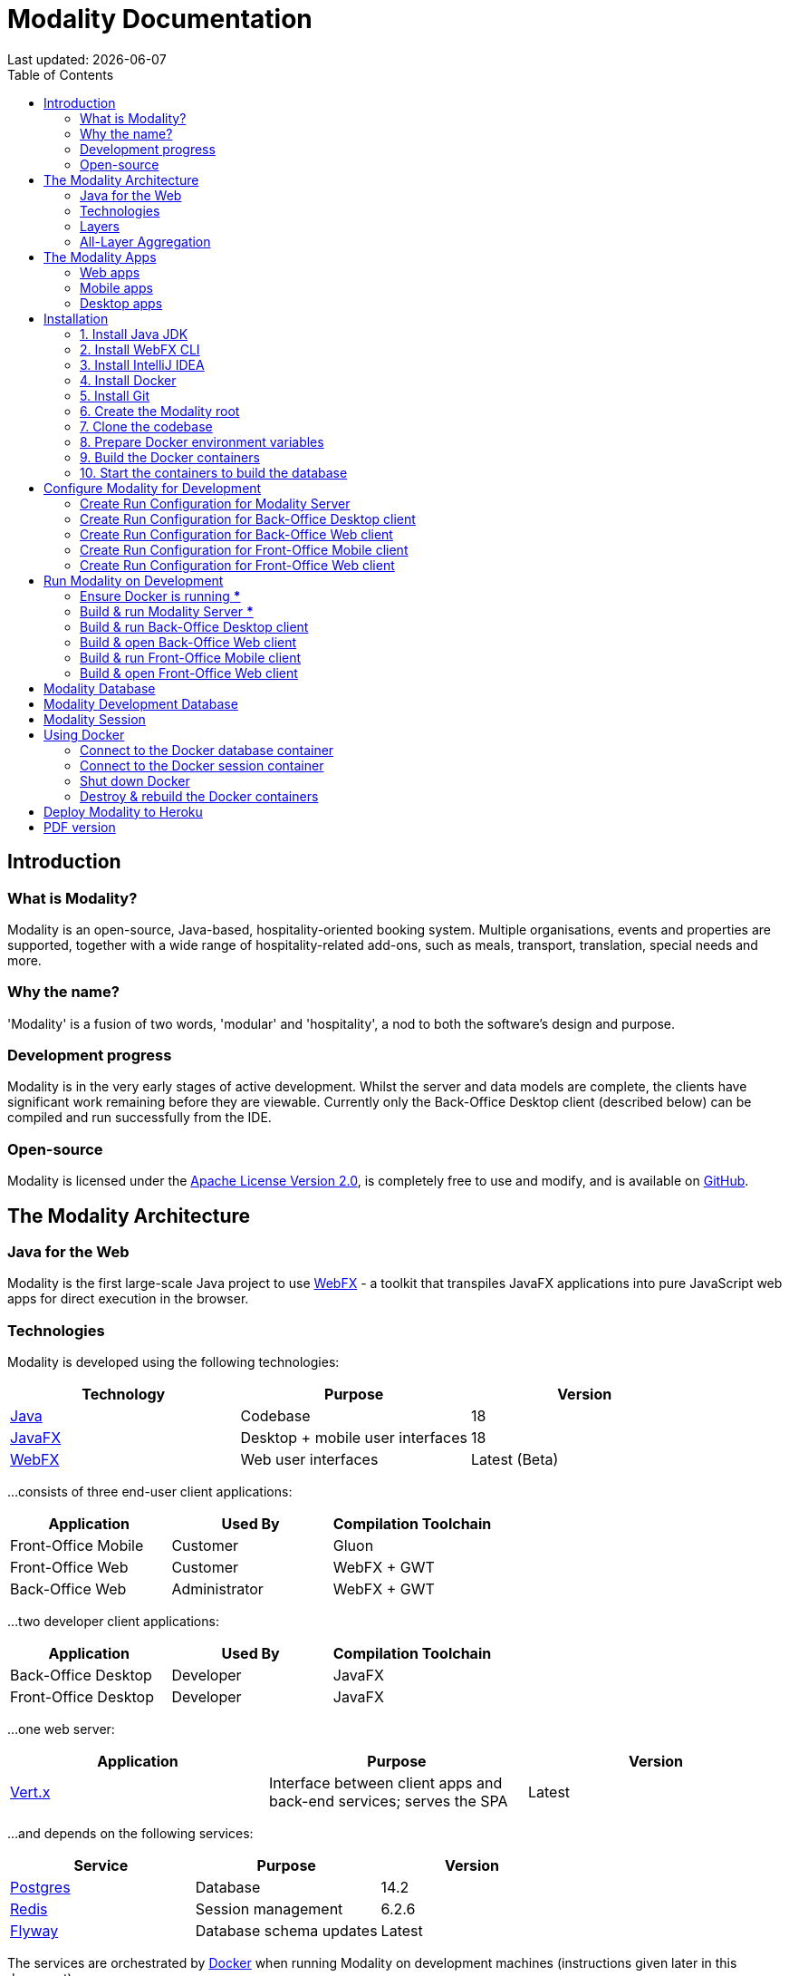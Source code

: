 = Modality Documentation
:icons: font
:toc: left
:toclevels: 2
:source-highlighter: pygments
Last updated: {docdate}


== Introduction
=== What is Modality?
Modality is an open-source, Java-based, hospitality-oriented booking system. Multiple organisations, events and properties are supported, together with a wide range of hospitality-related add-ons, such as meals, transport, translation, special needs and more.


=== Why the name?
'Modality' is a fusion of two words, 'modular' and 'hospitality', a nod to both the software's design and purpose.


=== Development progress
Modality is in the very early stages of active development. Whilst the server and data models are complete, the clients have significant work remaining before they are viewable. Currently only the Back-Office Desktop client (described below) can be compiled and run successfully from the IDE.


=== Open-source
Modality is licensed under the link:https://github.com/mongoose-project/modality/blob/main/LICENSE[Apache License Version 2.0^], is completely free to use and modify, and is available on link:https://github.com/mongoose-project/modality[GitHub^].



== The Modality Architecture
=== Java for the Web
Modality is the first large-scale Java project to use link:https://preview.webfx.dev[WebFX^] - a toolkit that transpiles JavaFX applications into pure JavaScript web apps for direct execution in the browser.


=== Technologies
Modality is developed using the following technologies:

[cols="1,1,1"]
|===
| Technology | Purpose | Version

| link:https://www.oracle.com/java/technologies/downloads/[Java^] | Codebase | 18
| link:https://openjfx.io/[JavaFX^] | Desktop + mobile user interfaces | 18
| link:https://docs.webfx.dev/[WebFX^] | Web user interfaces | Latest (Beta)
|===


...consists of three end-user client applications:

[cols="1,1,1"]
|===
| Application | Used By | Compilation Toolchain

| Front-Office Mobile | Customer | Gluon
| Front-Office Web | Customer | WebFX + GWT
| Back-Office Web | Administrator | WebFX + GWT
|===


...two developer client applications:

[cols="1,1,1"]
|===
| Application | Used By | Compilation Toolchain

| Back-Office Desktop | Developer | JavaFX
| Front-Office Desktop | Developer | JavaFX
|===


...one web server:

[cols="1,1,1"]
|===
| Application | Purpose | Version

| link:https://vertx.io/[Vert.x^] | Interface between client apps and back-end services; serves the SPA | Latest
|===


...and depends on the following services:

[cols="1,1,1"]
|===
| Service | Purpose | Version

| link:https://www.postgresql.org/[Postgres^] | Database | 14.2
| link:https://redis.io/[Redis^] | Session management | 6.2.6
| link:https://flywaydb.org/[Flyway^] | Database schema updates | Latest
|===

The services are orchestrated by link:https://www.docker.com/products/docker-desktop/[Docker^] when running Modality on development machines (instructions given later in this document).


=== Layers
Modality is divided into layers of functionality, shown below:

[cols="1,1,1"]
|===
| Layer | Repository | Java Modules

| Business Logic (top layer) | link:https://github.com/mongoose-project/modality[modality^] | modality-event, modality-hotel, modality-restaurant, modality-catering
| Ecommerce | link:https://github.com/mongoose-project/modality[modality^] | modality-ecommerce
| CRM | link:https://github.com/mongoose-project/modality[modality^] | modality-crm
| Base | link:https://github.com/mongoose-project/modality[modality^] | modality-base
| WebFX Stack | link:https://github.com/webfx-project/webfx-stack[webfx-stack^] | webfx-stack
| WebFX (bottom layer) | link:https://github.com/webfx-project/webfx[webfx^] | webfx-kit
|===

==== Business logic
The highest layer of the architecture consists of business-specific modules implementing logic for events, hotels, restaurants etc. This is a customisable layer, and developers can choose to add only the modules they need, as well as provide their own.

==== Ecommerce
The next layer down is the ecommerce layer. This provides a generic domain model for ecommerce, which models sales, accounts etc. It is the location for payment gateway integration and ecommerce-specific UIs.

==== CRM
The CRM layer provides the essential CRM features, including customer accounts, integrated mailing system etc.

==== Base
The Base layer is a fully operational implementation of the WebFX Stack layer beneath, based on the Postgres database. This layer is a pure technical solution that isn't bound to any specific domain, and so is large in application scope.

==== WebFX Stack
The WebFX Stack layer provides an opinionated framework for developing enterprise applications with WebFX. This layer is responsible for communication between client and server (using a WebSocket bus), UI routing, ORM, push notification, auth, i18n, etc. Interfaces in all cases, but not always full implementations, allowing this layer to be adapted to any kind of system.

Unlike most Java frameworks, this layer works principally on the client side, following the trend initiated by mobile apps where most of the application code has been moved to the client and can run offline.

It is designed to work with JavaFX (for example, i18n provides JavaFX bindings for use with any kind of control; and the authorisation framework automatically enables/disables and shows/hides controls depending on user access).

==== WebFX
WebFX is the foundation layer, providing a web port of JavaFX (in the webfx-kit module) that can be compiled by GWT together with your application code. It is a Java-based cross-platform solution that can be used in any domain.


=== All-Layer Aggregation
Modality ships with the `modality-all` module, which aggregates together the full set of modules across all layers, for use by developers right away.



== The Modality Apps
=== Web apps
Modality uses WebFX to transpile it's JavaFX codebase into a single-page application for direct execution in the browser. No server-side rendering, and no plugins required.


=== Mobile apps
Modality uses the link:https://gluonhq.com/products/mobile/[Gluon^] toolchain to compile the codebase into native, installable apps ready for inclusion into the Google Play and Apple App stores.


=== Desktop apps
Modality also provides desktop apps, which have exactly the same UI as the web apps generated from the same source. This is useful for developers, allowing Java code to be rapidly developed and tested via the desktop, before subsequent transpilation into JavaScript and mobile (which takes time).



== Installation
=== 1. Install Java JDK
Modality is developed entirely in the Java language, and requires at least JDK 17+. Check whether this is installed:

 java --version

If it is not installed, or is an older version, please refer to link:https://docs.oracle.com/en/java/javase/11/install/overview-jdk-installation.html#GUID-8677A77F-231A-40F7-98B9-1FD0B48C346A[this guide^].


=== 2. Install WebFX CLI
We use the WebFX CLI to compile Modality for the web. Please follow this link:https://docs.webfx.dev/#_installing_the_webfx_cli[guide^] to install it.


=== 3. Install IntelliJ IDEA
We develop Modality using the free, community edition of link:https://www.jetbrains.com/idea/[IntelliJ IDEA^], and recommend you install this if you do not already have an IDE. IntelliJ allows you to easily compile and run the Modality server and clients, for the purpose of local development and testing.

NOTE: All subsequent IDE-based examples given in this documentation will be based on IntelliJ.


=== 4. Install Docker
During development, Modality uses Docker for all external services, including the database and the in-memory datastore for sessions.

Please install Docker on your local machine if you do not have it already. If using a Mac, the easiest way is to install using `brew`. Please provide Docker with a minimum of 8GB of RAM, ideally more.

NOTE: Insufficient RAM may result in `java.lang.OutOfMemoryError` errors when importing the link:https://github.com/mongoose-project/modality-dev-db[modality-dev-db^].


=== 5. Install Git
A git client is needed to retrieve the Modality codebase from GitHub. Check if git is installed:

 git --version

If it is not installed, you may wish to refer to link:https://www.linode.com/docs/guides/how-to-install-git-on-linux-mac-and-windows/[this guide^].


=== 6. Create the Modality root

 mkdir -vp modality
 export MODALITY_ROOT=${PWD}/modality


=== 7. Clone the codebase
Git clone the Modality codebase via the terminal (or IntelliJ etc):

 cd $MODALITY_ROOT
 git clone https://github.com/mongoose-project/modality.git .


=== 8. Prepare Docker environment variables
Environment variables store the Postgres database name, username and password. Defaults are provided in the `.env-template`. Use this template file as the basis for your Docker-based configuration, by creating an `.env` file from it. You may leave the defaults, or provide new values accordingly:

 cd $MODALITY_ROOT/docker
 cp .env-template .env
 source .env # make the environment variables available to the shell


=== 9. Build the Docker containers
 cd $MODALITY_ROOT/docker
 docker-compose build --no-cache


=== 10. Start the containers to build the database
 cd $MODALITY_ROOT/docker
 docker-compose up

The database scripts are stored in the `modality-base/modality-base-server-datasource/src/main/resources/db/` folder, and are executed sequentially by the link:https://flywaydb.org/[Flyway^] database version control container.

Please allow several minutes for Flyway to complete. Once finished, you will now up and running with all the external services that Modality depends on.



== Configure Modality for Development
=== Create Run Configuration for Modality Server
In order to run any of the Modality client applications, the Modality Server should first be running. The Modality Server is a link:https://vertx.io/[Vert.x^] server that proxies requests to the database and is responsible for establishing and maintaining user sessions.

The easiest way to stand up the server locally is to create an application run configuration in your IDE.

In the IntelliJ menu, click `Run -> Edit Configurations` to display the following dialog, and populate with the same details:

image::run-configuration-modality-server-1.png[]
image::run-configuration-modality-server-2.png[]

Click 'OK' to save the configuration and close the dialog.


=== Create Run Configuration for Back-Office Desktop client
The Back-Office Desktop client is an application used by developers of Modality, and emulates the web user interface used by administrators of the system.

Create another run configuration and populate it with the details given in the screenshot below:

image::run-configuration-modality-back-office-1.png[]

Click 'OK' to save the configuration and close the dialog.


=== Create Run Configuration for Back-Office Web client
NOTE: We use the WebFX CLI to build web clients (described later), so no run configuration necessary.


=== Create Run Configuration for Front-Office Mobile client
NOTE: The Front-Office Mobile client is not yet implemented.


=== Create Run Configuration for Front-Office Web client
NOTE: The Front-Office Web client is not yet implemented.



== Run Modality on Development
The Modality clients run independently of each other, but all require the Modality Server to be running, which in turn requires Docker to be running the service containers described above. Therefore, the first two steps below are mandatory before running one or more of the Modality clients locally.


=== Ensure Docker is running [red]***
 cd $MODALITY_ROOT/docker
 docker-compose up


=== Build & run Modality Server [red]***
Build and run the server by executing its run configuration:

image::run-modality-server-locally-1.png[]


=== Build & run Back-Office Desktop client
Build and run the Back-Office Desktop client by executing its configuration:

image::run-modality-back-office-desktop-locally-1.png[]

The Back-Office Desktop client should then display:

image::modality-back-office-desktop-1.png[]


=== Build & open Back-Office Web client
First *build* the index.html file:

 cd $MODALITY_ROOT
 webfx build --gwt

Then either *locate* the resultant index.html file and open in a browser:

 webfx build --gwt --locate
 <open file in browser>

Or *reveal* the resultant index.html file in file explorer, and double-click to open in a browser:

 webfx build --gwt --reveal
 <open file in browser>

Or *run* the resultant index.html file directly, without worrying about its location:

 webfx run --gwt


=== Build & run Front-Office Mobile client
NOTE: The Front-Office Mobile client is not yet implemented.


=== Build & open Front-Office Web client
NOTE: The Front-Office Web client is not yet implemented.



== Modality Database
All database setup scripts are stored in the `modality-base/modality-base-server-datasource/src/main/resources/db/` folder, and are numbered in order of execution. Execution of the database scripts is performed automatically by the Flyway container, which runs on Docker startup. All the data is stored on the host, in directory:

 $MODALITY_ROOT/docker/data/postgres/*

This provides persistence, and the container can be safely shut down and restarted without losing data.

Any new database scripts must be:

<1> added to the same `modality-base/modality-base-server-datasource/src/main/resources/db/` folder
<2> named according to the convention used in the folder: `V{number}__{desc}.sql`

Once a new script has been added to the folder, the Flyway container should be restarted, in order to apply the change. The easiest way to do this is to simply restart docker-compose:

 cd $MODALITY_ROOT/docker
 docker-compose down
 docker-compose up



== Modality Development Database
The Modality project additionally provides a development database that is pre-populated with test data, available from the link:https://github.com/mongoose-project/modality-dev-db[modality-dev-db^] repository.

If you wish to import this database, you will need to:

<1> shut down the Modality server
<2> shut down the docker containers
<3> delete the `docker/data/` folder
<4> download the link:https://github.com/mongoose-project/modality-dev-db[modality-dev-db^] repository
<5> decompress the `V0001__modality_dev_db.sql.zip` file in the modality-dev-db repository
<6> move the unzipped `V0001__modality_dev_db.sql` to the `modality-base/modality-base-server-datasource/src/main/resources/db/` folder
<7> move all the other scripts temporarily out of the folder
<8> restart the docker containers - this will auto-import the development database
<9> wait until the import is complete. Due to the size of the development database, it can take 20+ minutes to import. Modality will not be usable during this time.



== Modality Session
The session data is controlled by the docker-based Redis container and is not persisted locally. The data persists only as long as the container is running.



== Using Docker
=== Connect to the Docker database container
Connection is easily made via any Postgres client (e.g. DBeaver). Use the following credentials (contained within the `docker/.env-template` file):

* Server: 127.0.0.1
* Port: 5432
* Database: modality
* User: modality
* Password: modality


=== Connect to the Docker session container
Connection can be made through the Docker terminal:

 cd $MODALITY_ROOT/docker
 docker exec -ti session /bin/sh
 redis-cli
 keys *


=== Shut down Docker

 cd $MODALITY_ROOT/docker
 docker-compose down


=== Destroy & rebuild the Docker containers
Sometimes you will want a fresh set of containers. The simplest way to do this is:

 cd $MODALITY_ROOT/docker
 docker-compose down
 docker ps -a # Lists all Docker containers
 docker rm <container-id> # Remove any docker containers listed
 docker images # Lists all Docker images
 docker image rm <image-id> # Remove any docker images listed
 docker volume ls # Lists all Docker volumes
 docker volume rm <volume-id> # Remove all docker volumes listed
 docker system prune # Removes build cache, networks and dangling images
 rm -rf data # Removes locally stored database tables

You can now rebuild the Docker containers:

 docker-compose build --no-cache
 docker-compose up



== Deploy Modality to Heroku
NOTE: Procedures for this coming soon!



ifdef::backend-html5[]
== PDF version
Here is the
link:modality-docs.pdf[PDF version,float="right"]
of this documentation.
endif::[]
